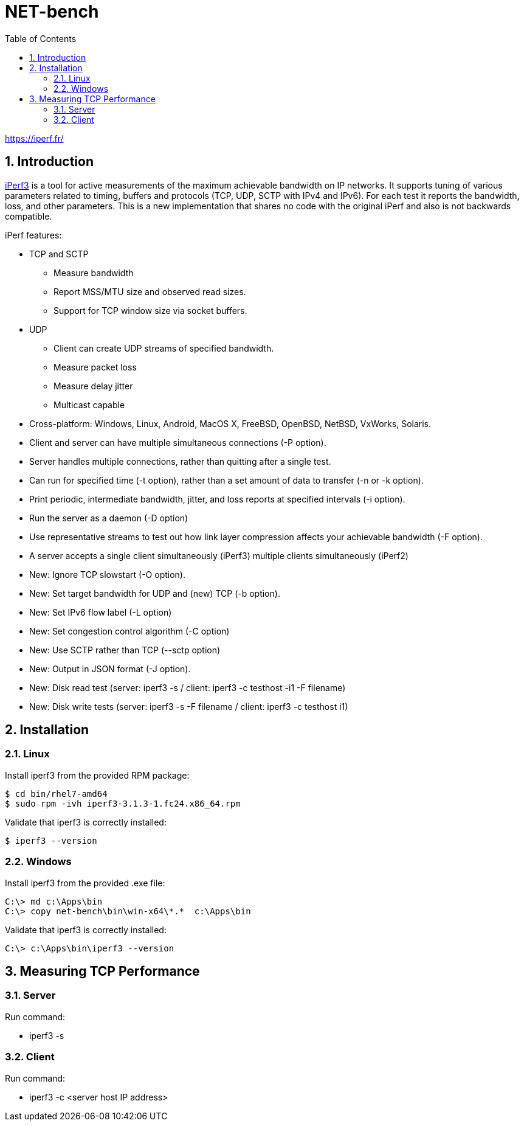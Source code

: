 = NET-bench
:sectnums:
:toc: left

https://iperf.fr/

== Introduction

https://iperf.fr/[iPerf3] is a tool for active measurements of the maximum achievable bandwidth on IP networks. It supports tuning of various parameters related to timing, buffers and protocols (TCP, UDP, SCTP with IPv4 and IPv6). For each test it reports the bandwidth, loss, and other parameters. This is a new implementation that shares no code with the original iPerf and also is not backwards compatible.



iPerf features:

* TCP and SCTP

** Measure bandwidth
** Report MSS/MTU size and observed read sizes.
** Support for TCP window size via socket buffers.

* UDP

** Client can create UDP streams of specified bandwidth.
** Measure packet loss
** Measure delay jitter
** Multicast capable

* Cross-platform: Windows, Linux, Android, MacOS X, FreeBSD, OpenBSD, NetBSD, VxWorks, Solaris.

* Client and server can have multiple simultaneous connections (-P option).

* Server handles multiple connections, rather than quitting after a single test.

* Can run for specified time (-t option), rather than a set amount of data to transfer (-n or -k option).

* Print periodic, intermediate bandwidth, jitter, and loss reports at specified intervals (-i option).

* Run the server as a daemon (-D option)

* Use representative streams to test out how link layer compression affects your achievable bandwidth (-F option).

* A server accepts a single client simultaneously (iPerf3) multiple clients simultaneously (iPerf2)

* New: Ignore TCP slowstart (-O option).

* New: Set target bandwidth for UDP and (new) TCP (-b option).

* New: Set IPv6 flow label (-L option)

* New: Set congestion control algorithm (-C option)

* New: Use SCTP rather than TCP (--sctp option)

* New: Output in JSON format (-J option).

* New: Disk read test (server: iperf3 -s / client: iperf3 -c testhost -i1 -F filename)

* New: Disk write tests (server: iperf3 -s -F filename / client: iperf3 -c testhost i1)

== Installation

=== Linux

Install iperf3 from the provided RPM package:

[source,bash]
----
$ cd bin/rhel7-amd64
$ sudo rpm -ivh iperf3-3.1.3-1.fc24.x86_64.rpm
----


Validate that iperf3 is correctly installed:
[source,bash]
----
$ iperf3 --version
----


=== Windows

Install iperf3 from the provided .exe file:

[source,bash]
----
C:\> md c:\Apps\bin
C:\> copy net-bench\bin\win-x64\*.*  c:\Apps\bin
----

Validate that iperf3 is correctly installed:
[source,bash]
----
C:\> c:\Apps\bin\iperf3 --version
----

== Measuring TCP Performance

=== Server

Run command:

* iperf3 -s

=== Client

Run command:

* iperf3 -c  <server host IP address>
